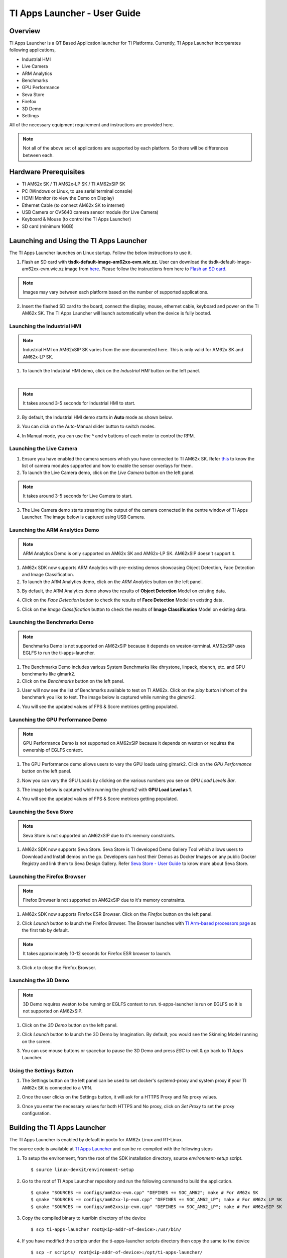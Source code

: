 
.. _TI-Apps-Launcher-User-Guide-label:

TI Apps Launcher - User Guide
=======================================

Overview
--------

TI Apps Launcher is a QT Based Application launcher for TI Platforms. Currently, TI Apps Launcher incorparates following applications,

- Industrial HMI

- Live Camera

- ARM Analytics

- Benchmarks

- GPU Performance

- Seva Store

- Firefox

- 3D Demo

- Settings

All of the necessary equipment requirement and instructions are provided here.

.. note::

   Not all of the above set of applications are supported by each platform. So there will be differences between each.

Hardware Prerequisites
----------------------

-  TI AM62x SK / TI AM62x-LP SK / TI AM62xSIP SK

-  PC (Windows or Linux, to use serial terminal console)

-  HDMI Monitor (to view the Demo on Display)

-  Ethernet Cable (to connect AM62x SK to internet)

-  USB Camera or OV5640 camera sensor module (for Live Camera)

-  Keyboard & Mouse (to control the TI Apps Launcher)

-  SD card (minimum 16GB)

Launching and Using the TI Apps Launcher
----------------------------------------

The TI Apps Launcher launches on Linux startup. Follow the below instructions to use it.

1. Flash an SD card with **tisdk-default-image-am62xx-evm.wic.xz**. User can download the tisdk-default-image-am62xx-evm.wic.xz image from `here <https://www.ti.com/tool/download/PROCESSOR-SDK-LINUX-AM62X/>`__. Please follow the instructions from here to `Flash an SD card <../../linux/Overview/Processor_SDK_Linux_create_SD_card.html>`__.

.. note::

   Images may vary between each platform based on the number of supported applications.

2. Insert the flashed SD card to the board, connect the display, mouse, ethernet cable, keyboard and power on the TI AM62x SK. The TI Apps Launcher will launch automatically when the device is fully booted.

.. Image:: /images/ti-apps-launcher.png
   :width: 950
   :height: 900

Launching the Industrial HMI
____________________________

.. note::

    Industrial HMI on AM62xSIP SK varies from the one documented here. This is only valid for AM62x SK and AM62x-LP SK.

1. To launch the Industrial HMI demo, click on the `Industrial HMI` button on the left panel.

.. Image:: /images/industrial-hmi-button.jpg
   :width: 407
   :height: 400
|
.. note:: It takes around 3-5 seconds for Industrial HMI to start.

2. By default, the Industrial HMI demo starts in **Auto** mode as shown below.

.. Image:: /images/industrial-hmi.png
   :width: 950
   :height: 900

3. You can click on the Auto-Manual slider button to switch modes.

.. Image:: /images/industrial-hmi-auto-manual.jpg
   :width: 950
   :height: 900

4. In Manual mode, you can use the **^** and **v** buttons of each motor to control the RPM.

Launching the Live Camera
_________________________

1. Ensure you have enabled the camera sensors which you have connected to TI AM62x SK. Refer `this <../../linux/Foundational_Components/Kernel/Kernel_Drivers/Camera/CSI2RX.html#enabling-camera-sensors>`__ to know the list of camera modules supported and how to enable the sensor overlays for them.

2. To launch the Live Camera demo, click on the `Live Camera` button on the left panel.

.. Image:: /images/live-camera-button.jpg
   :width: 407
   :height: 400

.. note:: It takes around 3-5 seconds for Live Camera to start.

3. The Live Camera demo starts streaming the output of the camera connected in the centre window of TI Apps Launcher. The image below is captured using USB Camera.

.. Image:: /images/live-camera.png
   :width: 950
   :height: 900

Launching the ARM Analytics Demo
________________________________

.. note::

   ARM Analytics Demo is only supported on AM62x SK and AM62x-LP SK. AM62xSIP doesn't support it.

1. AM62x SDK now supports ARM Analytics with pre-existing demos showcasing Object Detection, Face Detection and Image Classification.

2. To launch the ARM Analytics demo, click on the `ARM Analytics` button on the left panel.

.. Image:: /images/arm-analytics-icon.jpg
   :width: 407
   :height: 400

3. By default, the ARM Analytics demo shows the results of **Object Detection** Model on existing data.

.. Image:: /images/object-detection.png
   :width: 950
   :height: 900

4. Click on the `Face Detection` button to check the results of **Face Detection** Model on existing data.

.. Image:: /images/face-detection.png
   :width: 950
   :height: 900

5. Click on the `Image Classification` button to check the results of **Image Classification** Model on existing data.

.. Image:: /images/image-classification.png
   :width: 950
   :height: 900

Launching the Benchmarks Demo
_____________________________

.. note::

   Benchmarks Demo is not supported on AM62xSIP because it depends on weston-terminal. AM62xSIP uses EGLFS to run the ti-apps-launcher.

1. The Benchmarks Demo includes various System Benchmarks like dhrystone, linpack, nbench, etc. and GPU benchmarks like glmark2.

2. Click on the `Benchmarks` button on the left panel.

.. Image:: /images/benchmark-icon.jpg
   :width: 407
   :height: 400

3. User will now see the list of Benchmarks available to test on TI AM62x. Click on the `play button` infront of the benchmark you like to test. The image below is captured while running the `glmark2`.

.. Image:: /images/benchmark-glmark2.png
   :width: 950
   :height: 400

4. You will see the updated values of FPS & Score metrices getting populated.

.. Image:: /images/benchmark-glmark2-updated.png
   :width: 950
   :height: 400

Launching the GPU Performance Demo
__________________________________

.. note::

   GPU Performance Demo is not supported on AM62xSIP because it depends on weston or requires the ownership of EGLFS context.

1. The GPU Performance demo allows users to vary the GPU loads using glmark2. Click on the `GPU Performance` button on the left panel.

.. Image:: /images/gpu-performance-icon.jpg
   :width: 407
   :height: 400

2. Now you can vary the GPU Loads by clicking on the various numbers you see on `GPU Load Levels Bar`.

.. Image:: /images/gpu-performance-home.png
   :width: 950
   :height: 900

3. The image below is captured while running the `glmark2` with **GPU Load Level as 1**.

.. Image:: /images/gpu-performance-demo.png
   :width: 950
   :height: 900

4. You will see the updated values of FPS & Score metrices getting populated.

Launching the Seva Store
________________________

.. note::

   Seva Store is not supported on AM62xSIP due to it's memory constraints.

1. AM62x SDK now supports Seva Store. Seva Store is TI developed Demo Gallery Tool which allows users to Download and Install demos on the go. Developers can host their Demos as Docker Images on any public Docker Registry and link them to Seva Design Gallery. Refer `Seva Store - User Guide <Seva_Store.html>`__ to know more about Seva Store.

.. Image:: /images/seva-store-icon.jpg
   :width: 407
   :height: 400

Launching the Firefox Browser
_____________________________

.. note::

   Firefox Browser is not supported on AM62xSIP due to it's memory constraints.

1. AM62x SDK now supports Firefox ESR Browser. Click on the `Firefox` button on the left panel.

.. Image:: /images/firefox-icon.jpg
   :width: 407
   :height: 400

2. Click `Launch` button to launch the Firefox Browser. The Browser launches with `TI Arm-based processors page <https://www.ti.com/microcontrollers-mcus-processors/arm-based-processors/overview.html>`__ as the first tab by default.

.. Image:: /images/firefox-tab.png
   :width: 950
   :height: 900

.. note:: It takes approximately 10-12 seconds for Firefox ESR browser to launch.

3. Click `x` to close the Firefox Browser.

Launching the 3D Demo
_____________________

.. note::

   3D Demo requires weston to be running or EGLFS context to run. ti-apps-launcher is run on EGLFS so it is not supported on AM62xSIP.

1. Click on the `3D Demo` button on the left panel.

.. Image:: /images/3d-icon.jpg
   :width: 407
   :height: 400

2. Click `Launch` button to launch the 3D Demo by Imagination. By default, you would see the Skinning Model running on the screen.

.. Image:: /images/3d-demo.png
   :width: 950
   :height: 900

3. You can use mouse buttons or spacebar to pause the 3D Demo and press `ESC` to exit & go back to TI Apps Launcher.

Using the Settings Button
_________________________

1. The Settings button on the left panel can be used to set docker's systemd-proxy and system proxy if your TI AM62x SK is connected to a VPN.

.. Image:: /images/settings-icon.jpg
   :width: 407
   :height: 400

2. Once the user clicks on the Settings button, it will ask for a HTTPS Proxy and No proxy values.

.. Image:: /images/settings.png
   :width: 950
   :height: 900

3. Once you enter the necessary values for both HTTPS and No proxy, click on `Set Proxy` to set the proxy configuration.

Building the TI Apps Launcher
-----------------------------

The TI Apps Launcher is enabled by default in yocto for AM62x Linux and RT-Linux.

The source code is available at `TI Apps Launcher <https://github.com/TexasInstruments/ti-apps-launcher/>`__ and can be re-compiled with the following steps

1. To setup the environment, from the root of the SDK installation directory, source `environment-setup` script.
   ::

        $ source linux-devkit/environment-setup

2. Go to the root of TI Apps Launcher repository and run the following command to build the application.
   ::

        $ qmake "SOURCES += configs/am62xx-evm.cpp" "DEFINES += SOC_AM62"; make # For AM62x SK
        $ qmake "SOURCES += configs/am62xx-lp-evm.cpp" "DEFINES += SOC_AM62_LP"; make # For AM62x LP SK
        $ qmake "SOURCES += configs/am62xxsip-evm.cpp" "DEFINES += SOC_AM62_LP"; make # For AM62xSIP SK

3. Copy the compiled binary to /usr/bin directory of the device
   ::

        $ scp ti-apps-launcher root@<ip-addr-of-device>:/usr/bin/

4. If you have modified the scripts under the ti-apps-launcher scripts directory then copy the same to the device
   ::

        $ scp -r scripts/ root@<ip-addr-of-device>:/opt/ti-apps-launcher/

